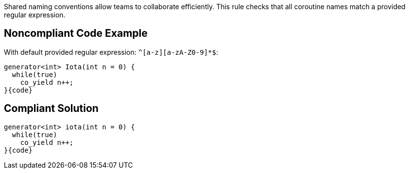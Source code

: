Shared naming conventions allow teams to collaborate efficiently. This rule checks that all coroutine names match a provided regular expression.

== Noncompliant Code Example

With default provided regular expression: ``++^[a-z][a-zA-Z0-9]*$++``:

----
generator<int> Iota(int n = 0) {
  while(true)
    co_yield n++;
}{code}

----

== Compliant Solution

----
generator<int> iota(int n = 0) {
  while(true)
    co_yield n++;
}{code}
----
